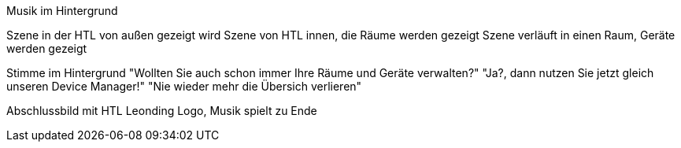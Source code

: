 Musik im Hintergrund

Szene in der HTL von außen gezeigt wird
Szene von HTL innen, die Räume werden gezeigt
Szene verläuft in einen Raum, Geräte werden gezeigt

Stimme im Hintergrund
"Wollten Sie auch schon immer Ihre Räume und Geräte verwalten?"
"Ja?, dann nutzen Sie jetzt gleich unseren Device Manager!"
"Nie wieder mehr die Übersich verlieren"

Abschlussbild mit HTL Leonding Logo, Musik spielt zu Ende
